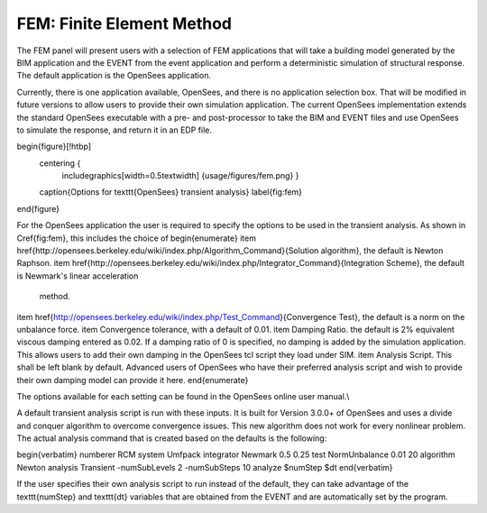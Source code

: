 FEM: Finite Element Method
==========================

The FEM panel will present users with a selection of FEM
applications that will take a building model generated by the BIM
application and the EVENT from the event application and perform a
deterministic simulation of structural response. The default application is the OpenSees application.


.. contents::
    :local:

Currently, there is one application
available, OpenSees, and there is no application selection box. That
will be modified in future versions to allow users to provide their own
simulation application. The current OpenSees implementation extends the standard OpenSees executable with a pre- and post-processor to take the BIM and EVENT
files and use OpenSees to simulate the response, and return it in an EDP file.

\begin{figure}[!htbp]
  \centering {
    \includegraphics[width=0.5\textwidth]
    {usage/figures/fem.png} }
  \caption{Options for \texttt{OpenSees} transient analysis}
  \label{fig:fem}
\end{figure}

For the OpenSees application the user is required to specify the
options to be used in the transient analysis. As shown in \Cref{fig:fem},
this includes the choice of
\begin{enumerate}
\item \href{http://opensees.berkeley.edu/wiki/index.php/Algorithm_Command}{Solution algorithm}, the default is Newton Raphson.
\item \href{http://opensees.berkeley.edu/wiki/index.php/Integrator_Command}{Integration Scheme}, the default is Newmark's linear acceleration
  method.
\item \href{http://opensees.berkeley.edu/wiki/index.php/Test_Command}{Convergence Test}, the default is a norm on the unbalance force.
\item Convergence tolerance, with a default of 0.01.
\item Damping Ratio. the default is 2\% equivalent viscous damping entered as 0.02. If
a damping ratio of 0 is specified, no damping is added by the simulation application. This allows users to add their own damping in the OpenSees tcl script they load under SIM.
\item Analysis Script. This shall be left blank by default. Advanced users of OpenSees who have their preferred analysis script
and wish to provide their own damping model can provide it here.
\end{enumerate}


The options available for each setting can be found in the OpenSees online user
manual.\\

A default transient analysis script is run with these inputs. It is
built for Version 3.0.0+ of OpenSees and uses a divide and conquer
algorithm to overcome convergence issues. This new algorithm
does not work for every nonlinear problem. The actual analysis command
that is created based on the defaults is the following:

\begin{verbatim}
numberer RCM
system Umfpack
integrator Newmark 0.5 0.25
test NormUnbalance 0.01 20 
algorithm Newton
analysis Transient -numSubLevels 2 -numSubSteps 10 
analyze $numStep $dt
\end{verbatim}

If the user specifies their own analysis script to run
instead of the default, they can take advantage of the \texttt{numStep} and \texttt{dt} variables that
are obtained from the EVENT and are automatically set by the program.
